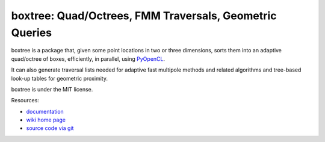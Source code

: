 boxtree: Quad/Octrees, FMM Traversals, Geometric Queries
========================================================

.. image:: https://gitlab.tiker.net/inducer/boxtree/badges/master/pipeline.svg
    :alt: Gitlab Build Status
    :target: https://gitlab.tiker.net/inducer/boxtree/commits/master
.. image:: https://dev.azure.com/ak-spam/inducer/_apis/build/status/inducer.boxtree?branchName=master
    :alt: Azure Build Status
    :target: https://dev.azure.com/ak-spam/inducer/_build/latest?definitionId=6&branchName=master
.. image:: https://badge.fury.io/py/boxtree.png
    :alt: Python Package Index Release Page
    :target: https://pypi.org/project/boxtree/

boxtree is a package that, given some point locations in two or three
dimensions, sorts them into an adaptive quad/octree of boxes, efficiently, in
parallel, using `PyOpenCL <http://mathema.tician.de/software/pyopencl>`_.

It can also generate traversal lists needed for adaptive fast multipole methods
and related algorithms and tree-based look-up tables for geometric proximity.

boxtree is under the MIT license.

Resources:

* `documentation <http://documen.tician.de/boxtree>`_
* `wiki home page <http://wiki.tiker.net/BoxTree>`_
* `source code via git <https://github.com/inducer/boxtree>`_
